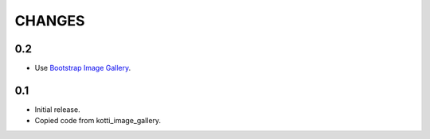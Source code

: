 CHANGES
=======

0.2
---

-   Use `Bootstrap Image Gallery`_.

0.1
---

-   Initial release.

-   Copied code from kotti_image_gallery.

.. _Bootstrap Image Gallery: http://blueimp.github.com/Bootstrap-Image-Gallery/
